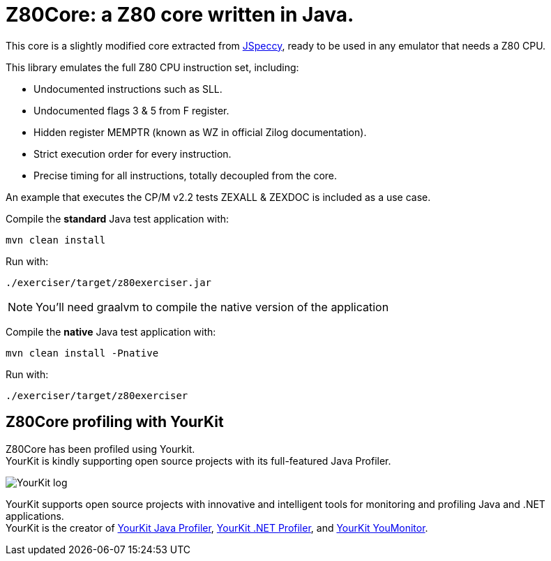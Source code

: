 = Z80Core: a Z80 core written in Java.

This core is a slightly modified core extracted from https://github.com/jsanchezv/JSpeccy[JSpeccy], ready to be used in any emulator that needs a Z80 CPU.

This library emulates the full Z80 CPU instruction set, including:

* Undocumented instructions such as SLL.
* Undocumented flags 3 & 5 from F register.
* Hidden register MEMPTR (known as WZ in official Zilog documentation).
* Strict execution order for every instruction.
* Precise timing for all instructions, totally decoupled from the core.

An example that executes the CP/M v2.2 tests ZEXALL & ZEXDOC is included as a use case.

Compile the *standard* Java test application with:

[source,shell]
--
mvn clean install
--

Run with:

[source,shell]
--
./exerciser/target/z80exerciser.jar
--

[NOTE]
--
You'll need graalvm to compile the native version of the application
--

Compile the *native* Java test application with:

[source,shell]
--
mvn clean install -Pnative
--

Run with:

[source,shell]
--
./exerciser/target/z80exerciser
--

== Z80Core profiling with YourKit

Z80Core has been profiled using Yourkit. +
YourKit is kindly supporting open source projects with its full-featured Java Profiler.

image::https://www.yourkit.com/images/yklogo.png[YourKit log]

YourKit supports open source projects with innovative and intelligent tools for monitoring and profiling Java and .NET applications. +
YourKit is the creator of https://www.yourkit.com/java/profiler/[YourKit Java Profiler], https://www.yourkit.com/.net/profiler/[YourKit .NET Profiler], and https://www.yourkit.com/youmonitor/[YourKit YouMonitor].
